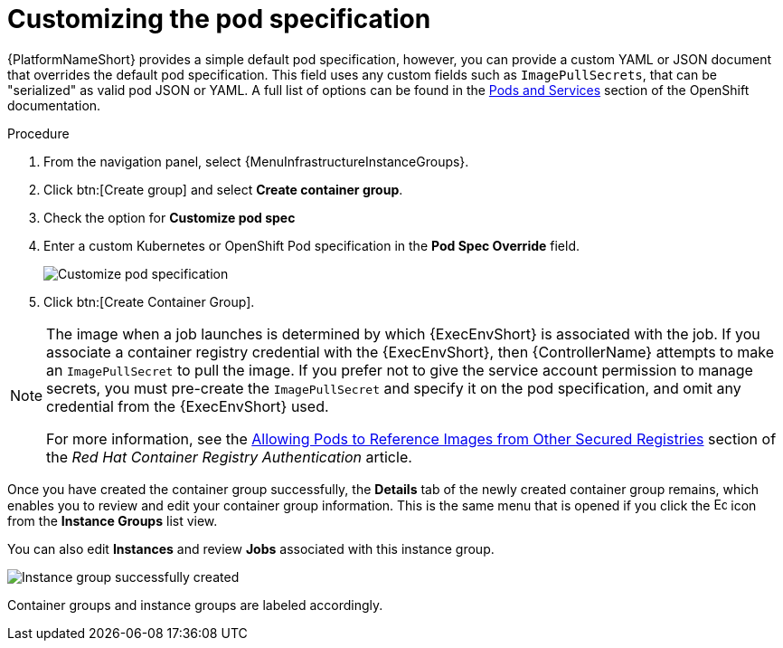 [id="controller-customize-pod-spec"]

= Customizing the pod specification

{PlatformNameShort} provides a simple default pod specification, however, you can provide a custom YAML or JSON document that overrides the default pod specification. 
This field uses any custom fields such as `ImagePullSecrets`, that can be "serialized" as valid pod JSON or YAML. 
A full list of options can be found in the link:https://docs.openshift.com/online/pro/architecture/core_concepts/pods_and_services.html[Pods and Services] section of the OpenShift documentation.

.Procedure

. From the navigation panel, select {MenuInfrastructureInstanceGroups}.
. Click btn:[Create group] and select *Create container group*.
. Check the option for *Customize pod spec* 
. Enter a custom Kubernetes or OpenShift Pod specification in the *Pod Spec Override* field.
+
image::ag-instance-group-customize-cg-pod.png[Customize pod specification]
+
. Click btn:[Create Container Group].

//You can give additional customizations, if needed. Click btn:[Expand] to view the entire customization window:

//image::ag-instance-group-customize-cg-pod-expanded.png[Customize pod expanded]

[NOTE]
====
The image when a job launches is determined by which {ExecEnvShort} is associated with the job. 
If you associate a container registry credential with the {ExecEnvShort}, then {ControllerName} attempts to make an `ImagePullSecret` to pull the image. 
If you prefer not to give the service account permission to manage secrets, you must pre-create the `ImagePullSecret` and specify it on the pod specification, and omit any credential from the {ExecEnvShort} used.

For more information, see the link:https://access.redhat.com/RegistryAuthentication#allowing-pods-to-reference-images-from-other-secured-registries-8[Allowing Pods to Reference Images from Other Secured Registries] section of the _Red Hat Container Registry Authentication_ article.
====

Once you have created the container group successfully, the *Details* tab of the newly created container group remains, which enables you to review and edit your container group information. 
This is the same menu that is opened if you click the image:leftpencil.png[Edit,15,15] icon from the *Instance Groups* list view. 

You can also edit *Instances* and review *Jobs* associated with this instance group.

image::ag-instance-group-successfully-created.png[Instance group successfully created]

Container groups and instance groups are labeled accordingly.
